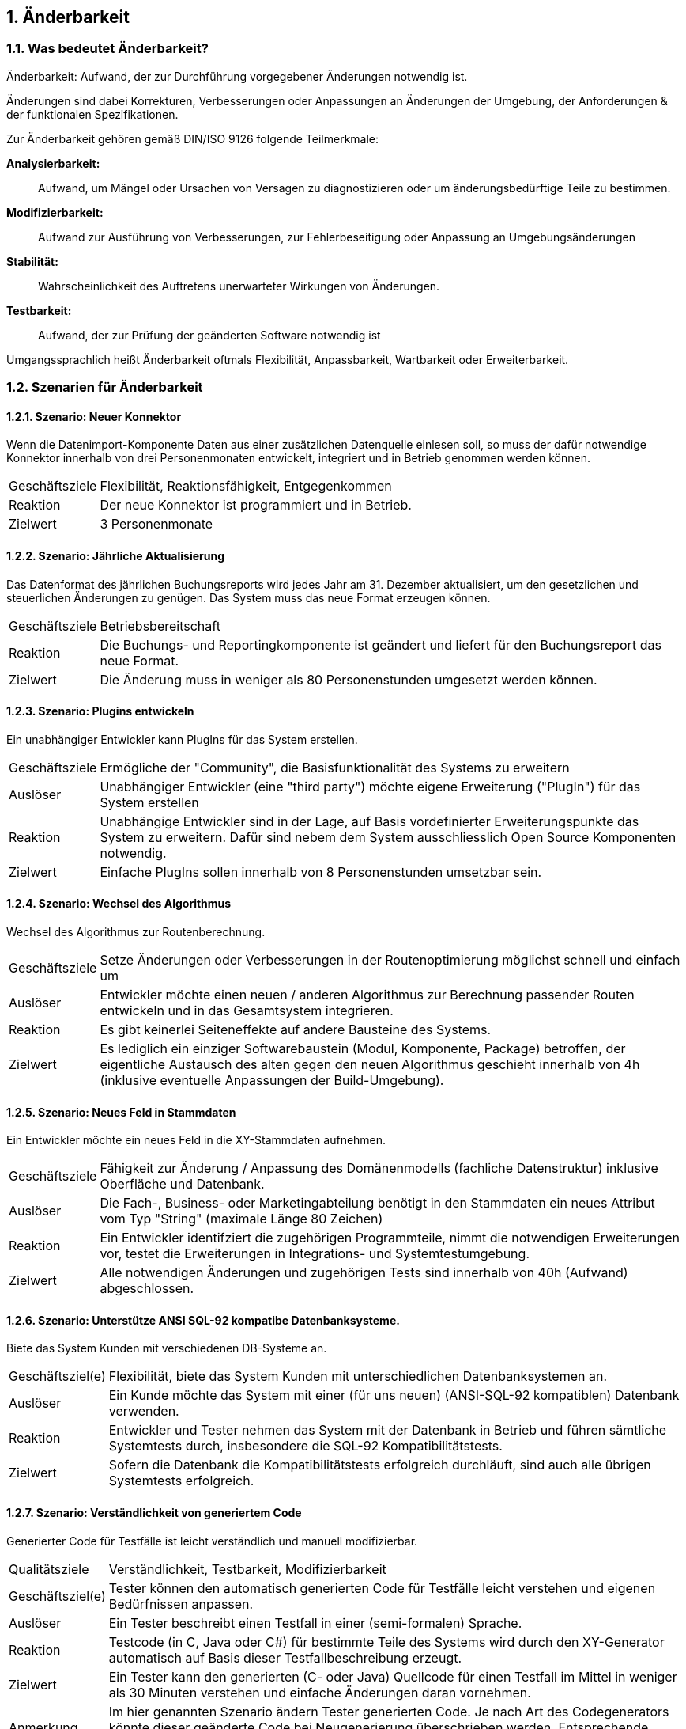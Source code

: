 :numbered:


== Änderbarkeit



=== Was bedeutet Änderbarkeit?


Änderbarkeit: Aufwand, der zur Durchführung vorgegebener Änderungen notwendig ist.


Änderungen sind dabei Korrekturen, Verbesserungen oder Anpassungen an
Änderungen der Umgebung, der Anforderungen & der funktionalen
Spezifikationen.

Zur Änderbarkeit gehören gemäß DIN/ISO 9126 folgende Teilmerkmale:

*Analysierbarkeit:*:: Aufwand, um Mängel oder Ursachen von Versagen zu
diagnostizieren oder um änderungsbedürftige Teile zu bestimmen.

*Modifizierbarkeit:*:: Aufwand zur Ausführung von Verbesserungen, zur
Fehlerbeseitigung oder Anpassung an Umgebungsänderungen

*Stabilität:*:: Wahrscheinlichkeit des Auftretens unerwarteter Wirkungen
von Änderungen.

*Testbarkeit:*:: Aufwand, der zur Prüfung der geänderten Software
notwendig ist

Umgangssprachlich heißt Änderbarkeit oftmals Flexibilität, Anpassbarkeit, Wartbarkeit
oder Erweiterbarkeit.



=== Szenarien für Änderbarkeit



==== Szenario: Neuer Konnektor
:awestruct-tags: [flexibilitaet, reaktionsfaehigkeit, erweiterbarkeit]

Wenn die Datenimport-Komponente Daten aus einer zusätzlichen
Datenquelle einlesen soll, so muss der dafür notwendige Konnektor
innerhalb von drei Personenmonaten entwickelt, integriert und in Betrieb
genommen werden können.

[horizontal]
Geschäftsziele:: Flexibilität, Reaktionsfähigkeit, Entgegenkommen

Reaktion:: Der neue Konnektor ist programmiert und in Betrieb.

Zielwert:: 3 Personenmonate


==== Szenario: Jährliche Aktualisierung

Das Datenformat des jährlichen Buchungsreports wird jedes Jahr am 31. Dezember aktualisiert, 
um den gesetzlichen und steuerlichen Änderungen zu genügen. Das System muss das neue Format erzeugen können.

[horizontal]
Geschäftsziele:: Betriebsbereitschaft

Reaktion:: Die Buchungs- und Reportingkomponente ist geändert und liefert
für den Buchungsreport das neue Format.

Zielwert:: Die Änderung muss in weniger als 80 Personenstunden umgesetzt
werden können.


==== Szenario: Plugins entwickeln

Ein unabhängiger Entwickler kann PlugIns für das System
erstellen.

[horizontal]
Geschäftsziele:: Ermögliche der "Community", die Basisfunktionalität
des Systems zu erweitern

Auslöser:: Unabhängiger Entwickler (eine "third party") möchte eigene
Erweiterung ("PlugIn") für das System erstellen

Reaktion:: Unabhängige Entwickler sind in der Lage, auf Basis
vordefinierter Erweiterungspunkte das System zu erweitern. Dafür sind
nebem dem System ausschliesslich Open Source Komponenten notwendig.

Zielwert:: Einfache PlugIns sollen innerhalb von 8 Personenstunden
umsetzbar sein.


==== Szenario: Wechsel des Algorithmus

Wechsel des Algorithmus zur Routenberechnung.

[horizontal]
Geschäftsziele:: Setze Änderungen oder Verbesserungen in der
Routenoptimierung möglichst schnell und einfach um

Auslöser:: Entwickler möchte einen neuen / anderen Algorithmus zur
Berechnung passender Routen entwickeln und in das Gesamtsystem
integrieren.

Reaktion:: Es gibt keinerlei Seiteneffekte auf andere Bausteine des
Systems.

Zielwert:: Es lediglich ein einziger Softwarebaustein (Modul, Komponente,
Package) betroffen, der eigentliche Austausch des alten gegen den neuen
Algorithmus geschieht innerhalb von 4h (inklusive eventuelle Anpassungen
der Build-Umgebung).




==== Szenario: Neues Feld in Stammdaten

Ein Entwickler möchte ein neues Feld in die XY-Stammdaten aufnehmen.

[horizontal]
Geschäftsziele:: Fähigkeit zur Änderung / Anpassung des Domänenmodells
(fachliche Datenstruktur) inklusive Oberfläche und Datenbank.

Auslöser:: Die Fach-, Business- oder Marketingabteilung
benötigt in den Stammdaten ein neues Attribut vom Typ "String" (maximale
Länge 80 Zeichen)

Reaktion:: Ein Entwickler identifziert die zugehörigen Programmteile,
nimmt die notwendigen Erweiterungen vor, testet die Erweiterungen in
Integrations- und Systemtestumgebung.

Zielwert:: Alle notwendigen Änderungen und zugehörigen Tests sind
innerhalb von 40h (Aufwand) abgeschlossen.


==== Szenario: Unterstütze ANSI SQL-92 kompatibe Datenbanksysteme.

Biete das System Kunden mit verschiedenen DB-Systeme an.

[horizontal]
Geschäftsziel(e):: Flexibilität, biete das System Kunden mit
unterschiedlichen Datenbanksystemen an.

Auslöser:: Ein Kunde möchte das System mit einer (für uns
neuen) (ANSI-SQL-92 kompatiblen) Datenbank verwenden.

Reaktion:: Entwickler und Tester nehmen das System mit der Datenbank in
Betrieb und führen sämtliche Systemtests durch, insbesondere die SQL-92
Kompatibilitätstests.

Zielwert:: Sofern die Datenbank die Kompatibilitätstests erfolgreich
durchläuft, sind auch alle übrigen Systemtests erfolgreich.


==== Szenario: Verständlichkeit von generiertem Code
Generierter Code für Testfälle ist leicht verständlich und
manuell modifizierbar.

[horizontal]
Qualitätsziele:: Verständlichkeit, Testbarkeit, Modifizierbarkeit

Geschäftsziel(e):: Tester können den automatisch generierten Code für
Testfälle leicht verstehen und eigenen Bedürfnissen anpassen.

Auslöser:: Ein Tester beschreibt einen Testfall in einer
(semi-formalen) Sprache.

Reaktion:: Testcode (in C, Java oder C#) für bestimmte Teile des Systems
wird durch den XY-Generator automatisch auf Basis dieser
Testfallbeschreibung erzeugt.

Zielwert:: Ein Tester kann den generierten (C- oder Java) Quellcode für
einen Testfall im Mittel in weniger als 30 Minuten verstehen und
einfache Änderungen daran vornehmen.

Anmerkung:: Im hier genannten Szenario ändern Tester generierten Code. Je
nach Art des Codegenerators könnte dieser geänderte Code bei
Neugenerierung überschrieben werden. Entsprechende Anforderungen müssten
in anderen Szenarien gestellt werden.


==== Szenario: Schnelle Lokalisierung von Fehlern
Entwickler kann die Ursache fehlgeschlagener Testfälle in
kurzer Zeit lokalisieren.

[horizontal]
Geschäftsziele:: Kurze Fehlerbehebungszeiten, gute Änderbarkeit,
geringes Risiko bei Änderungen

Auslöser:: Entwickler, Tester oder das Build-System führen
automatische Testfälle (Unit- oder Integrationstests) aus.

Reaktion:: Ein Testfall schlägt fehl. Aus den Fehler- und/oder
Log-Nachrichten kann ein Entwickler die Ursache/den Auslöser des Fehlers
in kurzer Zeit lokalisieren.

Zielwert:: Entwickler findet die Ursache durchschnittlich in weniger als
10 Minuten.

==== Szenario: Neue Funktion

* Der Auftraggeber fordert eine neue Funktion im System.
* Entwickler identifizieren kurzer Zeit die für diese Erweiterung passende Stelle innerhalb des Quellcodes.

[horizontal]
Geschäftsziel(e):: Eine neue Funktion soll in kurzer Zeit implementiert
werden können.

Auslöser:: Änderungsanforderung

Reaktion:: Entwickler suchen innerhalb des Quellcodes die geeignete
Stelle für die Erweiterung.

Zielwert:: Entwickler finden die geeignete Stelle in weniger als zwei
Stunden.


==== Szenario: Kurze Implementierungszeit für neue Funktion
Eine neue Funktion mittlerer Komplexität soll in kurzer Zeit
implementiert werden können.

[horizontal]
Geschäftsziele:: Eine neue Funktion mittlerer Komplexität soll in
kurzer Zeit implementiert werden können.

Auslöser:: Änderungsanforderung

Reaktion und Zielwert: Entwickler implementieren diese Funktion
inklusive automatisierter Testfälle (Unit-Tests) innerhalb von weniger
als 5 PT.


==== Szenario: Erweiterte Logmeldungen
Das bisherige Format der Logmeldungen genügt für den Betreiber
nicht mehr. Sämtliche Logmeldungen müssen um zusätzliche Informationen
ergänzt werden.

[horizontal]
Geschäftsziel(e):: Flexible Anpassung an geänderte/erweiterte
Anforderungen beim Logging.

Auslöser:: Betreiber benötigt zusätzliche Informationen in
Logmeldungen (beispielsweise IP-Adresse des ausführenden Webservers,
Session-ID oÄ).

Reaktion:: Entwickler müssen die betroffenen Stellen im
Quellcode innerhalb von als 40h anpassen können. Anmerkung: Für dieses
Szenarion ist das Verhältnis aus Zielwert und Umfang des betroffenen
Quellcodes (LoC) relevant:


==== Szenario: Report in kurzer Zeit implementieren
Ein Entwickler möchte einen Report über alle Buchungen eines
Tages implementieren

[horizontal]
Geschäftsziel(e):: Eine neue Funktion (geringer Komplexität) soll in
kurzer Zeit umsetz- und testbar sein

Auslöser:: Auftraggeber benötigt die Ergebnisse des
Buchungsreports

Reaktion:: 
* Entwickler implementiert diese Funktion innerhalb von 3 Arbeitstagen. 
* Tester testet diese Funktion gegen die Spezifikation innerhalb von 2 Arbeitstagen.


==== Szenario: Schnittstelle um Authentifizierung erweitern
Entwickler erweitert die externe XY-Schnittstelle um
Authentifizierung.

[horizontal]
Geschäftsziel(e):: Die XY-Schnittstelle benötigt ab sofort eine sichere
Authentifizerung.

Auslöser:: Regularien oder Kundenanforderungen erfordern eine
sichere Authentifizierung über OAuth 2.0 der XY-Schnittstelle

Reaktion und Zielwert:: Entwickler erweitern die Schnittstelle um OAuth
2.0 innerhalb von 5 PT Entwicklungszeit.


==== Szenario: Kommerzielle durch Open-Source Datenbank ersetzen 
Das verwendete Datenbanksystem muss von einem kommerziellen
durch ein Open-Source System ersetzt werden können.

[horizontal]
Geschäftsziele:: Bei Bedarf und in bestimmten Einsatzszenarien des
Systems müssen Lizenzkosten reduziert werden.

Auslöser:: Betreiber/Kunde des Systems möchte die LIzenzkosten
des verwendeten Datenbanksystems reduzieren.

Reaktion:: Entwickler können die standardmässig verwendete Oracle (™)
Datenbank durch eine quelloffene (etwa: MySQL oder PostgreS ersetzen.

Zielwert::

* Der Wechsel der Datenbank ist mit weniger als 40 PT Aufwand
durchführbar.
* Alle funktionalen Anforderungen werden danach erfüllt, nachgewiesen
durch Integrations-, System- und Abnahmetests.
* Die Laufzeiten der wichtigsten 15 Anwendungsfälle verschlechtert sich
gegenüber der kommerziellen Datenbank um höchstens 15%.
* Die Laufzeiten aller übrigen Anwendungsfälle verschlechtert sich
gegenüber der kommerziellen Dankbank um höchstens 25%.



==== Szenario: Geschäftsprozess erweitern
Der XY-Geschäftsprozess kann zur Laufzeit um zusätzlicher
Verarbeitungsschritte ergänzt werden

[horizontal]
Geschäftsziele:: Dynamische Erweiterung des Geschäftsprozesses XY trägt
zur Zufriedenheit der Anwender bei.

Auslöser:: Zur Anpassung an Marktbedürfnisse erweitert ein
Entwickler oder Architekt den Geschäftsprozess XY um einen zusätzlichen
Schritt, während die aktiven Prozessinstanzen von XY vom System
bearbeitet werden.

Kontext:: Mehr als 20 Benutzer haben unvollständige Projekte (Daten) auf
Basis des aktuellen XY-Prozesses gespeichert.

Reaktion / Zielwert: Das System aktualisiert selbständig und ohne
Datenverlust die vorhandenen Daten der unvollständigen Projekte
(automatische Migration der Benutzerspezifischen Daten auf die neue
Version von XY).

Die Änderung des XY-Prozesses dauert nicht länger als 80 Personenstunden
(Aufwand).


==== Szenario: 
Der einzelne Verarbeitungsschritt AB innerhalb des
Anwendungsfalls XY wird von der Regulierungsbehörde für ungültig erklärt
und im System entfernt. Die vom System bearbeiteten Daten sind nicht
betroffen.

[horizontal]
Geschäftsziel(e):: Die Änderung am Anwendungsfall XY kann mit geringen
Kosten und ohne negative Auswirkungen durchgeführt werden.

Auslöser:: Der Gesetzgeber, vertreten durch die
Regulierungsbehörde, untersagt die Verwendung des Verarbeitungsschrittes
AB.

Reaktion:: Ein Entwickler oder Architekt entfernt im System den
Verarbeitungsschritt AB (durch löschen der entsprechenden Aufrufe oder
durch Neukonfiguration der Prozessabläufe).

Zielwert:: Die Änderung erfordert höchstens 24 Zeitstunden mit höchstens
48 Personenstunden Aufwand. Nach dieser Zeit ist das System wieder
völlig funktionsfähig.

Diese Änderung hat keine Auswirkung auf die im System vorhandenen Daten
der Anwender/Kunden bezüglich des XY-Anwendungsfalles. Eine
(automatische) Migration einiger Daten ist zulässig, darf allerdings die
24 Zeitstunden-Grenze nicht überschreiten.


==== Szenario: Erweiterung um automatisierte Testsuite
Erweitere das X-Subsystem um eine vollständig automatisierte
Testsuite.

[horizontal]
Geschäftsziel(e):: Verbessere die Änderbarkeit und Testbarkeit des
Systems.

Auslöser:: Kunde kündigt umfangreiche Änderungswünsche am
X-Subsystem an. Die bessere Änderbarkeit und Testbarkeit reduzieren das
Risiko dieser Änderungen.

Reaktion:: Entwickler implementieren Unit- und Integrationstests für
sämtliche Klassen sowie Schnittstellen des Subsystems X.

Zielwert:: Gesamtaufwand der Änderungen liegt unter 200 Personentagen.


Szenario: Neuer Typ von Client
Erweitere das XY-System um einen mobilen Client (Android,
iOS), ohne die Performance der übrigen GUI-Teile zu beeinträchtigen.

[horizontal]
Geschäftsziele:: Einführung neuer Zugangswege verbreitert die
mögliche Kundenbasis und steigert die Attraktivität des Systems.

Auslöser:: Kunden und Verbraucher erwarten (wie
selbstverständlich) native mobile Clients als Bestandteil des
Produktportfolios.

Reaktion:: Entwicklungsteam entwirft und implementiert mobile Clients
für das XY-System sowie die dazu benötigte (Daten-)Schnittstelle.

Zielwert:: - Die bisherigen (Browser- und Rich-)Clients werden in ihrer
Performance in keiner Weise beeinträchtigt. - Bei 100 parallelen
Browser-Benutzern und 100 gleichzeitig angemeldeten mobilen Clients
dürfen maximal 3% der Datenzugriffe maximal 20% mehr Zeit beanspruchen
als vor der Einführung der mobilen Clients.

Anmerkung:: Dieses Szenario beschreibt mehrere Qualitätsmerkmale:
Attraktivität, Effizienz/Performance, Verfügbarkeit, Robustheit und
Änderbarkeit.


==== Szenario: Unabhängige Erweiterung eines Subsystems
Erweiterungen oder Änderungen eines Subsystems sollen
unabhängig von allen anderen Subsystemen möglich sein.

[horizontal]
Geschäftsziel(e):: Leichte Änderbarkeit, schnelle Reaktion auf Fehler.

Auslöser:: Entwicklungsteam ändern innerhalb eines
Subsystems - die Aussenschnittstellen dieses Subsystems bleiben dabei
identisch!

Zielwert:: Kein anderes Subsystem muss geändert werden. Für sämtliche
anderen Subsysteme gilt:

* Der Quellcode bleibt identisch
* Compile-, Build- und Testprozesse bleiben identisch
* Deployment-, Installation und Konfiguration bleiben identisch

Anmerkung:: Diese Anforderung bedeutet, dass sämtliche Subsysteme nur
über ihre öffentlichen ("offiziellen") Schnittstellen kommunizieren -
und kein Subsystem Interna eines anderen verwendet oder ausnutzt.
Herausfordernd insbesondere bei Kopplung über Daten oder
Datenstrukturen.
